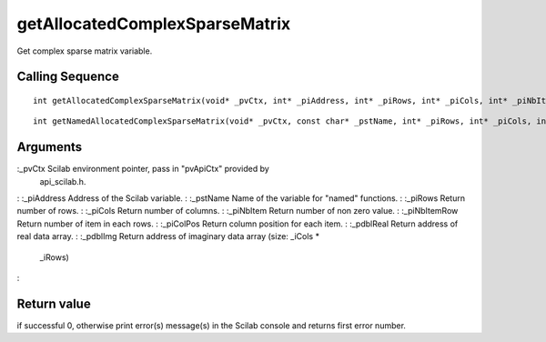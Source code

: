 


getAllocatedComplexSparseMatrix
===============================

Get complex sparse matrix variable.



Calling Sequence
~~~~~~~~~~~~~~~~


::

    int getAllocatedComplexSparseMatrix(void* _pvCtx, int* _piAddress, int* _piRows, int* _piCols, int* _piNbItem, int** _piNbItemRow, int** _piColPos, double** _pdblReal, double** _pdblImg)



::

    int getNamedAllocatedComplexSparseMatrix(void* _pvCtx, const char* _pstName, int* _piRows, int* _piCols, int* _piNbItem, int** _piNbItemRow, int** _piColPos, double** _pdblReal, double** _pdblImg)




Arguments
~~~~~~~~~

:_pvCtx Scilab environment pointer, pass in "pvApiCtx" provided by
  api_scilab.h.
: :_piAddress Address of the Scilab variable.
: :_pstName Name of the variable for "named" functions.
: :_piRows Return number of rows.
: :_piCols Return number of columns.
: :_piNbItem Return number of non zero value.
: :_piNbItemRow Return number of item in each rows.
: :_piColPos Return column position for each item.
: :_pdblReal Return address of real data array.
: :_pdblImg Return address of imaginary data array (size: _iCols *
  _iRows)
:



Return value
~~~~~~~~~~~~

if successful 0, otherwise print error(s) message(s) in the Scilab
console and returns first error number.



